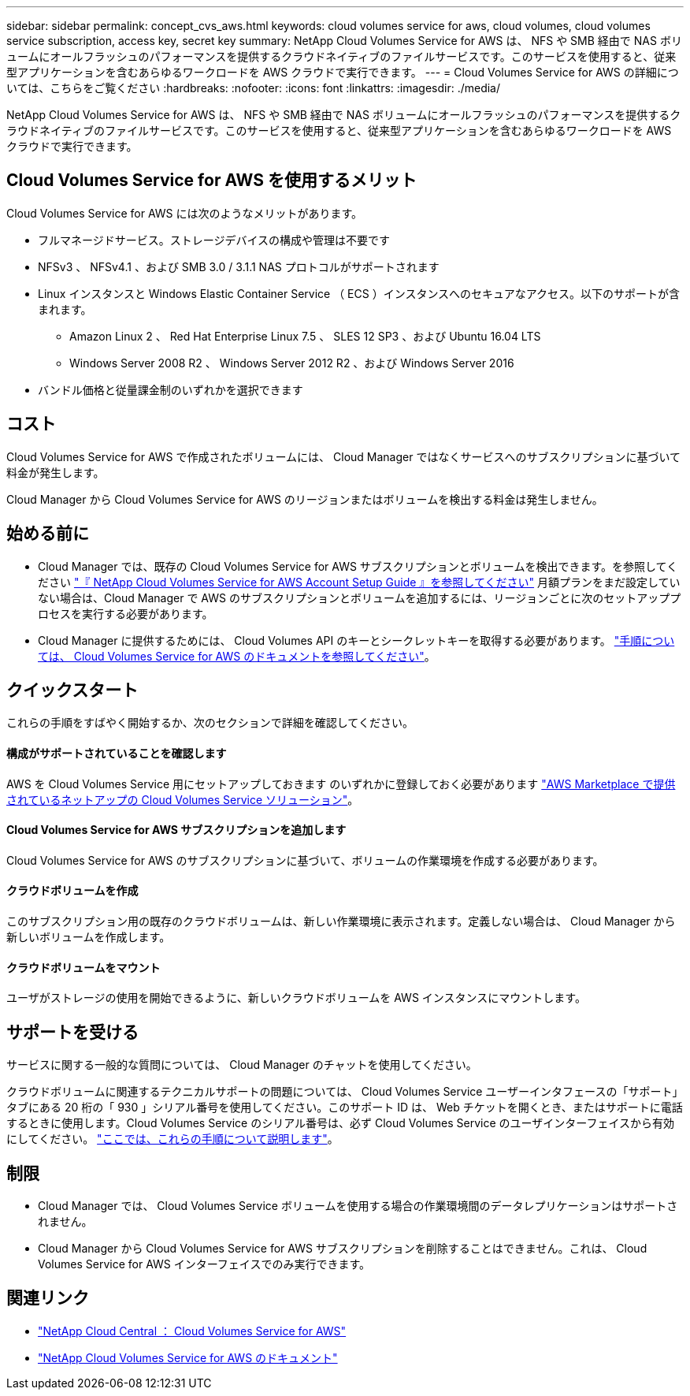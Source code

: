 ---
sidebar: sidebar 
permalink: concept_cvs_aws.html 
keywords: cloud volumes service for aws, cloud volumes, cloud volumes service subscription, access key, secret key 
summary: NetApp Cloud Volumes Service for AWS は、 NFS や SMB 経由で NAS ボリュームにオールフラッシュのパフォーマンスを提供するクラウドネイティブのファイルサービスです。このサービスを使用すると、従来型アプリケーションを含むあらゆるワークロードを AWS クラウドで実行できます。 
---
= Cloud Volumes Service for AWS の詳細については、こちらをご覧ください
:hardbreaks:
:nofooter: 
:icons: font
:linkattrs: 
:imagesdir: ./media/


[role="lead"]
NetApp Cloud Volumes Service for AWS は、 NFS や SMB 経由で NAS ボリュームにオールフラッシュのパフォーマンスを提供するクラウドネイティブのファイルサービスです。このサービスを使用すると、従来型アプリケーションを含むあらゆるワークロードを AWS クラウドで実行できます。



== Cloud Volumes Service for AWS を使用するメリット

Cloud Volumes Service for AWS には次のようなメリットがあります。

* フルマネージドサービス。ストレージデバイスの構成や管理は不要です
* NFSv3 、 NFSv4.1 、および SMB 3.0 / 3.1.1 NAS プロトコルがサポートされます
* Linux インスタンスと Windows Elastic Container Service （ ECS ）インスタンスへのセキュアなアクセス。以下のサポートが含まれます。
+
** Amazon Linux 2 、 Red Hat Enterprise Linux 7.5 、 SLES 12 SP3 、および Ubuntu 16.04 LTS
** Windows Server 2008 R2 、 Windows Server 2012 R2 、および Windows Server 2016


* バンドル価格と従量課金制のいずれかを選択できます




== コスト

Cloud Volumes Service for AWS で作成されたボリュームには、 Cloud Manager ではなくサービスへのサブスクリプションに基づいて料金が発生します。

Cloud Manager から Cloud Volumes Service for AWS のリージョンまたはボリュームを検出する料金は発生しません。



== 始める前に

* Cloud Manager では、既存の Cloud Volumes Service for AWS サブスクリプションとボリュームを検出できます。を参照してください https://docs.netapp.com/us-en/cloud_volumes/aws/media/cvs_aws_account_setup.pdf["『 NetApp Cloud Volumes Service for AWS Account Setup Guide 』を参照してください"^] 月額プランをまだ設定していない場合は、Cloud Manager で AWS のサブスクリプションとボリュームを追加するには、リージョンごとに次のセットアッププロセスを実行する必要があります。
* Cloud Manager に提供するためには、 Cloud Volumes API のキーとシークレットキーを取得する必要があります。 https://docs.netapp.com/us-en/cloud_volumes/aws/reference_cloud_volume_apis.html#finding-the-api-url-api-key-and-secret-key["手順については、 Cloud Volumes Service for AWS のドキュメントを参照してください"^]。




== クイックスタート

これらの手順をすばやく開始するか、次のセクションで詳細を確認してください。



==== 構成がサポートされていることを確認します

[role="quick-margin-para"]
AWS を Cloud Volumes Service 用にセットアップしておきます のいずれかに登録しておく必要があります https://aws.amazon.com/marketplace/search/results?x=0&y=0&searchTerms=netapp+cloud+volumes+service["AWS Marketplace で提供されているネットアップの Cloud Volumes Service ソリューション"^]。



==== Cloud Volumes Service for AWS サブスクリプションを追加します

[role="quick-margin-para"]
Cloud Volumes Service for AWS のサブスクリプションに基づいて、ボリュームの作業環境を作成する必要があります。



==== クラウドボリュームを作成

[role="quick-margin-para"]
このサブスクリプション用の既存のクラウドボリュームは、新しい作業環境に表示されます。定義しない場合は、 Cloud Manager から新しいボリュームを作成します。



==== クラウドボリュームをマウント

[role="quick-margin-para"]
ユーザがストレージの使用を開始できるように、新しいクラウドボリュームを AWS インスタンスにマウントします。



== サポートを受ける

サービスに関する一般的な質問については、 Cloud Manager のチャットを使用してください。

クラウドボリュームに関連するテクニカルサポートの問題については、 Cloud Volumes Service ユーザーインタフェースの「サポート」タブにある 20 桁の「 930 」シリアル番号を使用してください。このサポート ID は、 Web チケットを開くとき、またはサポートに電話するときに使用します。Cloud Volumes Service のシリアル番号は、必ず Cloud Volumes Service のユーザインターフェイスから有効にしてください。 https://docs.netapp.com/us-en/cloud_volumes/aws/task_activating_support_entitlement.html["ここでは、これらの手順について説明します"^]。



== 制限

* Cloud Manager では、 Cloud Volumes Service ボリュームを使用する場合の作業環境間のデータレプリケーションはサポートされません。
* Cloud Manager から Cloud Volumes Service for AWS サブスクリプションを削除することはできません。これは、 Cloud Volumes Service for AWS インターフェイスでのみ実行できます。




== 関連リンク

* https://cloud.netapp.com/cloud-volumes-service-for-aws["NetApp Cloud Central ： Cloud Volumes Service for AWS"^]
* https://docs.netapp.com/us-en/cloud_volumes/aws/["NetApp Cloud Volumes Service for AWS のドキュメント"^]

